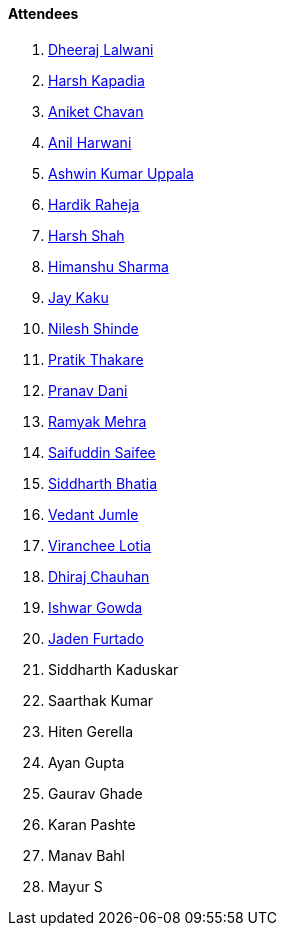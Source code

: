 ==== Attendees

. link:https://twitter.com/DhiruCodes[Dheeraj Lalwani^]
. link:https://twitter.com/harshgkapadia[Harsh Kapadia^]
. link:https://twitter.com/ianiketchavan[Aniket Chavan^]
. link:https://www.linkedin.com/in/anilharwani[Anil Harwani^]
. link:https://twitter.com/ashwinexe[Ashwin Kumar Uppala^]
. link:https://twitter.com/hardikraheja[Hardik Raheja^]
. link:https://twitter.com/HarshShah151[Harsh Shah^]
. link:https://twitter.com/_SharmaHimanshu[Himanshu Sharma^]
. link:https://twitter.com/kaku_jay[Jay Kaku^]
. link:https://twitter.com/nilexshinde[Nilesh Shinde^]
. link:https://twitter.com/t3_pat[Pratik Thakare^]
. link:https://twitter.com/PranavDani3[Pranav Dani^]
. link:https://twitter.com/mehraramyak[Ramyak Mehra^]
. link:https://twitter.com/SaifSaifee_dev[Saifuddin Saifee^]
. link:https://twitter.com/Darth_Sid512[Siddharth Bhatia^]
. link:https://twitter.com/vedantjumle1[Vedant Jumle^]
. link:https://twitter.com/code_magician[Viranchee Lotia^]
. link:https://twitter.com/cdhiraj40[Dhiraj Chauhan^]
. link:https://twitter.com/Ishwar71078132[Ishwar Gowda^]
. link:https://twitter.com/furtado_jaden[Jaden Furtado^]



. Siddharth Kaduskar
. Saarthak Kumar
. Hiten Gerella
. Ayan Gupta
. Gaurav Ghade
. Karan Pashte
. Manav Bahl
. Mayur S
